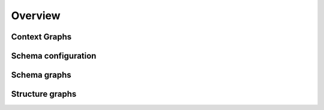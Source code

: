 Overview
========

Context Graphs
--------------


Schema configuration
--------------------

Schema graphs
-------------

Structure graphs
----------------